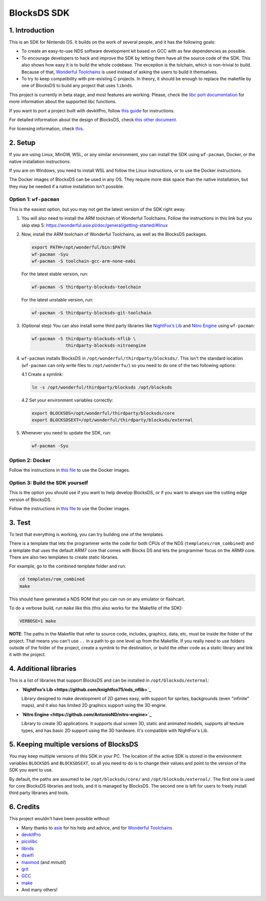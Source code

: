 ############
BlocksDS SDK
############

1. Introduction
***************

This is an SDK for Nintendo DS. It builds on the work of several people, and it
has the following goals:

- To create an easy-to-use NDS software development kit based on GCC with as few
  dependencies as possible.

- To encourage developers to hack and improve the SDK by letting them have all
  the source code of the SDK. This also shows how easy it is to build the whole
  codebase. The exception is the tolchain, which is non-trivial to build.
  Because of that, `Wonderful Toolchains <https://wonderful.asie.pl/>`_ is used
  instead of asking the users to build it themselves.

- To try to keep compatibility with pre-existing C projects. In theory, it
  should be enough to replace the makefile by one of BlocksDS to build any
  project that uses ``libnds``.

This project is currently in beta stage, and most features are working. Please,
check the `libc port documentation <docs/libc.rst>`_ for more information about
the supported libc functions.

If you want to port a project built with devkitPro, follow `this guide
<docs/porting-guide.rst>`_ for instructions.

For detailed information about the design of BlocksDS, check `this other document
<docs/design-guide.rst>`_.

For licensing information, check `this <docs/licenses.rst>`_.

2. Setup
********

If you are using Linux, MinGW, WSL, or any similar environment, you can install
the SDK using ``wf-pacman``, Docker, or the native installation instructions.

If you are on Windows, you need to install WSL and follow the Linux
instructions, or to use the Docker instructions.

The Docker images of BlocksDS can be used in any OS. They require more disk
space than the native installation, but they may be needed if a native
installation isn't possible.

Option 1: ``wf-pacman``
=======================

This is the easiest option, but you may not get the latest version of the SDK
right away.

1. You will also need to install the ARM toolchain of Wonderful Toolchains.
   Follow the instructions in this link but you skip step 5:
   https://wonderful.asie.pl/doc/general/getting-started/#linux

2. Now, install the ARM toolchain of Wonderful Toolchains, as well as the
   BlocksDS packages.

   .. code:: bash

       export PATH=/opt/wonderful/bin:$PATH
       wf-pacman -Syu
       wf-pacman -S toolchain-gcc-arm-none-eabi

   For the latest stable version, run:

   .. code:: bash

       wf-pacman -S thirdparty-blocksds-toolchain

   For the latest unstable version, run:

   .. code:: bash

       wf-pacman -S thirdparty-blocksds-git-toolchain

3. (Optional step) You can also install some third party libraries like
   `NightFox’s Lib <https://github.com/knightfox75/nds_nflib>`_ and
   `Nitro Engine <https://github.com/AntonioND/nitro-engine>`_ using
   ``wf-pacman``:

   .. code:: bash

       wf-pacman -S thirdparty-blocksds-nflib \
                    thirdparty-blocksds-nitroengine

4. ``wf-pacman`` installs BlocksDS in ``/opt/wonderful/thirdparty/blocksds/``.
   This isn't the standard location (``wf-pacman`` can only write files to
   ``/opt/wonderfu/``) so you need to do one of the two following options:

   4.1 Create a symlink:

   .. code:: bash

       ln -s /opt/wonderful/thirdparty/blocksds /opt/blocksds

   4.2 Set your environment variables correctly:

   .. code:: bash

       export BLOCKSDS=/opt/wonderful/thirdparty/blocksds/core
       export BLOCKSDSEXT=/opt/wonderful/thirdparty/blocksds/external

5. Whenever you need to update the SDK, run:

   .. code:: bash

       wf-pacman -Syu

Option 2: Docker
================

Follow the instructions in `this file <docker/readme.rst>`_ to use the Docker
images.

Option 3: Build the SDK yourself
================================

This is the option you should use if you want to help develop BlocksDS, or if
you want to always use the cutting edge version of BlocksDS.

Follow the instructions in `this file <docs/build-from-code.rst>`_ to use the
Docker images.

3. Test
*******

To test that everything is working, you can try building one of the templates.

There is a template that lets the programmer write the code for both CPUs of the
NDS (``templates/rom_combined``) and a template that uses the default ARM7 core
that comes with Blocks DS and lets the programmer focus on the ARM9 core. There
are also two templates to create static libraries.

For example, go to the combined template folder and run:

.. code:: bash

    cd templates/rom_combined
    make

This should have generated a NDS ROM that you can run on any emulator or
flashcart.

To do a verbose build, run ``make`` like this (this also works for the Makefile
of the SDK):

.. code:: bash

    VERBOSE=1 make

**NOTE**: The paths in the Makefile that refer to source code, includes,
graphics, data, etc, must be inside the folder of the project. That means you
can't use ``..`` in a path to go one level up from the Makefile. If you really
need to use folders outside of the folder of the project, create a symlink to
the destination, or build the other code as a static library and link it with
the project.

4. Additional libraries
***********************

This is a list of libraries that support BlocksDS and can be installed in
``/opt/blocksds/external``:

- **`NightFox’s Lib <https://github.com/knightfox75/nds_nflib>`_**

  Library designed to make development of 2D games easy, with support for
  sprites, backgrounds (even "infinite" maps), and it also has limited 2D
  graphics support using the 3D engine.

- **`Nitro Engine <https://github.com/AntonioND/nitro-engine>`_**

  Library to create 3D applications. It supports dual screen 3D, static and
  animated models, supports all texture types, and has basic 2D support using
  the 3D hardware. It's compatible with NightFox's Lib.

5. Keeping multiple versions of BlocksDS
****************************************

You may keep multiple versions of this SDK in your PC. The location of the
active SDK is stored in the environment variables ``BLOCKSDS`` and
``BLOCKSDSEXT``, so all you need to do is to change their values and point to
the version of the SDK you want to use.

By default, the paths are assumed to be ``/opt/blocksds/core/`` and
``/opt/blocksds/external/``. The first one is used for core BlocksDS libraries
and tools, and it is managed by BlocksDS. The second one is left for users to
freely install third party libraries and tools.

6. Credits
**********

This project wouldn't have been possible without:

- Many thanks to `asie <https://asie.pl>`_ for his help and advice, and for
  `Wonderful Toolchains <https://wonderful.asie.pl/>`_
- `devkitPro <https://devkitpro.org/>`_
- `picolibc <https://github.com/picolibc/picolibc>`_
- `libnds <https://github.com/devkitPro/libnds>`_
- `dswifi <http://akkit.org/dswifi/>`_
- `maxmod <https://maxmod.devkitpro.org/>`_ (and `mmutil`)
- `grit <https://www.coranac.com/projects/grit/>`_
- `GCC <https://gcc.gnu.org/>`_
- `make <https://www.gnu.org/software/make/>`_
- And many others!
